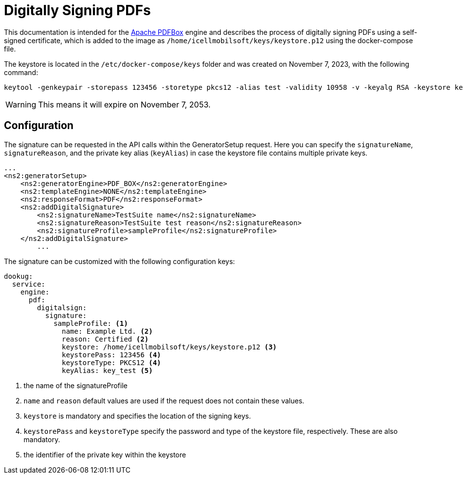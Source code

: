 = Digitally Signing PDFs

This documentation is intended for the https://pdfbox.apache.org/[Apache PDFBox] engine and describes the process of digitally signing PDFs using a self-signed certificate, which is added to the image as `/home/icellmobilsoft/keys/keystore.p12` using the docker-compose file.

The keystore is located in the `/etc/docker-compose/keys` folder and was created on November 7, 2023, with the following command:

[source,text]
----
keytool -genkeypair -storepass 123456 -storetype pkcs12 -alias test -validity 10958 -v -keyalg RSA -keystore keystore.p12
----

[WARNING]
====
This means it will expire on November 7, 2053.

====

== Configuration

The signature can be requested in the API calls within the GeneratorSetup request. Here you can specify the `signatureName`, `signatureReason`, and the private key alias (`keyAlias`) in case the keystore file contains multiple private keys.

[source,xml]
----
...
<ns2:generatorSetup>
    <ns2:generatorEngine>PDF_BOX</ns2:generatorEngine>
    <ns2:templateEngine>NONE</ns2:templateEngine>
    <ns2:responseFormat>PDF</ns2:responseFormat>
    <ns2:addDigitalSignature>
        <ns2:signatureName>TestSuite name</ns2:signatureName>
        <ns2:signatureReason>TestSuite test reason</ns2:signatureReason>
        <ns2:signatureProfile>sampleProfile</ns2:signatureProfile>
    </ns2:addDigitalSignature>
        ...
----

The signature can be customized with the following configuration keys:
[source,yaml]
----
dookug:
  service:
    engine:
      pdf:
        digitalsign:
          signature:
            sampleProfile: <1>
              name: Example Ltd. <2>
              reason: Certified <2>
              keystore: /home/icellmobilsoft/keys/keystore.p12 <3>
              keystorePass: 123456 <4>
              keystoreType: PKCS12 <4>
              keyAlias: key_test <5>
----
<1> the name of the signatureProfile
<2> `name` and `reason` default values are used if the request does not contain these values.
<3> `keystore` is mandatory and specifies the location of the signing keys.
<4> `keystorePass` and `keystoreType` specify the password and type of the keystore file, respectively. These are also mandatory.
<5> the identifier of the private key within the keystore
